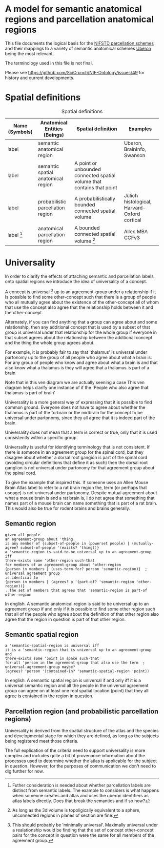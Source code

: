 * A model for semantic anatomical regions and parcellation anatomical regions
  This file documents the logical basis for the [[https://github.com/SciCrunch/NIF-Ontology/blob/master/ttl/generated/parcellation.ttl][NIFSTD parcellation schemes]]
  and their mappings to a variety of semantic anatomical schemes
  [[https://uberon.org][Uberon]] being the most relevant.
  
  The terminology used in this file is not final.

  Please see [[https://github.com/SciCrunch/NIF-Ontology/issues/49]] for history and current developments.

* Spatial definitions
  #+NAME: table:spatial
  #+CAPTION: Spatial definitions
  | Name (Symbols) | Anatomical Entities (Beings)       | Spatial definition                                                     | Examples                                     |
  |----------------+------------------------------------+------------------------------------------------------------------------+----------------------------------------------|
  | label          | semantic anatomical region         |                                                                        | Uberon, BrainInfo, Swanson                   |
  | label          | semantic spatial anatomical region | A point or unbounded connected spatial volume that contains that point |                                              |
  | label          | probabilistic parcellation region  | A probabilistically bounded connected spatial volume                   | Jülich histological, Harvard-Oxford cortical |
  | label [fn:1]   | anatomical parcellation region     | A bounded connected spatial volume [fn:2]                              | Allen MBA CCFv3                              |

[[file:images/parcellation-visual.svg]]

[fn:1] Futher consideration is needed about whether parcellation labels are distinct from
semantic labels. The example to considers is what happens when someone creates and atlas
and uses the uberon identifiers as atlas labels directly. Does that break the semantics
and if so how?
[fn:2] As long as the 3d volume is topoligically equivalent to a sphere, unconnected regions
in planes of section are fine.

* Universality
  In order to clarify the effects of attaching semantic and parcellation labels onto
  spatial regions we introduce the idea of universality of a concept.

  A concept is universal [fn:3] up to an agreement-group under a relationship if it is possible
  to find some other-concept such that there is a group of people who all mutually agree
  about the existence of the other-concept all of whom that use the concept also agree
  that the relationship holds between it and the other-concept.
  
  Alternately, if you can find anything that a group can agree about and some relationship,
  then any additional concept that is used by a subset of that group is universal under that
  relationship for the whole group if everyone in that subset agrees about the relationship
  between the additional concept and the thing the whole group agrees about.
  
  For example, it is probably fair to say that 'thalamus' is universal under partonomy
  up to the group of all people who agree about what a brain is. For any group of people
  who know and agree about what a brain is and that also know what a thalamus is they
  will agree that a thalamus is part of a brain.
  
  Note that in this ven diagram we are actually seening a case 
  This ven diagram helps clarify one instance of 
  if the 'People who also agree that thalamus is part of brain'

  Universality is a more general way of expressing that it is possible to find common ground.
  Everyone does not have to agree about whether the thalamus is part of the forbrain or the
  midbrain for the concept to be universal under partonomy, since they all agree that it is
  indeed part of the brain.
  
  Universality does not mean that a term is correct or true, only that it is used consistently
  within a specific group.

  Universality is useful for identifying terminology that is not consistent.
  If there is someone in an agreement group for the spinal cord, but they disagree
  about whether a dorsal root gangion is part of the spinal cord (avoiding circular
  definitions that define it as such) then the dorsal root ganglion is not universal
  under partonomy for that agreement group about the spinal cord.
  
  To give the example that inspired this. If someone uses an Allen Mouse Brain Atlas label
  to refer to a rat brain region the, term (or perhaps that useage) is not universal under
  partonomy. Despite mutual agreement about what a mouse brain is and a rat brain
  is, I do not agree that something that names part of a mouse brain can name something
  that is part of a rat brain. This would also be true for rodent brains and brains generally.
  
[fn:3] This should probably be 'minimally universal'. Maximally universal under a
realationship would be finding that the set of concept other-concept pairs for the
concept in question were the same for all members of the agreement group.

** Semantic region 
   #+BEGIN_SRC racket
   given all people
   an agreement-group about 'thing
   is any member of {subset-of-people in (powerset people) | (mutually-agree? subset-of-people '(exists? 'thing))}
   a 'semantic-region is-said-to-be universal up to an agreement-group iff
   there-exists some 'other-region such-that
   for members of an agreement-group about 'other-region
   {person in members | (uses-term-for? person 'semantic-region)}  ; universal agreement group
   is identical to
   {person in members | (agrees? p '(part-of? 'semantic-region 'other-region))}
   ; the set of members that agrees that 'semantic-region is part-of other-region
   #+END_SRC
   In english.
   A semantic anatomical region is said to be universal up to an agreement group
   if and only if it is possible to find some other region such that all of the
   people who agree about the definition of that other region also agree that
   the region in question is part of that other region.
  
** Semantic spatial region
   #+BEGIN_SRC racket
   a 'semantic-spatial-region is universal iff
   it is a 'semantic-region that is universal up to an agreement-group and
   there-exists some 'point in space such-that
   for-all 'person in the agreement-group that also use the term  ; universal-agreement-group maybe?
   (agrees? 'person '(contained-in? 'semantic-spatial-region 'point))
   #+END_SRC
   In english.
   A semantic spatial region is universal if and only iff it is a universal semantic
   region and all the people in the universal agreement group can agree on at least
   one real spatial location (point) that they all agree is contained in the region
   in question.

** Parcellation region (and probabilistic parcellation regions)
   Universality is derived from the spatial structure of the atlas and the species
   and developmental stage for which they are defined, as long as the subjects being
   registered meet those criteria.

   The full explication of the criteria need to support universality is more complex
   and includes quite a bit of provenance information about the processes used to
   determine whether the atlas is applicable for the subject in question.
   However, for the purposes of communication we don't need to dig further for now.
